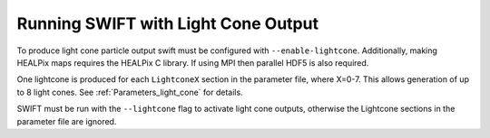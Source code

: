.. Light Cones
   John Helly 29th April 2021

.. _lightcone_running_label:

Running SWIFT with Light Cone Output
~~~~~~~~~~~~~~~~~~~~~~~~~~~~~~~~~~~~

To produce light cone particle output swift must be configured
with ``--enable-lightcone``. Additionally, making HEALPix maps
requires the HEALPix C library. If using MPI then parallel HDF5
is also required.

One lightcone is produced for each ``LightconeX`` section in the
parameter file, where X=0-7. This allows generation of up to 8 
light cones. See :ref:`Parameters_light_cone` for details.

SWIFT must be run with the ``--lightcone`` flag to activate light
cone outputs, otherwise the Lightcone sections in the parameter file
are ignored.
